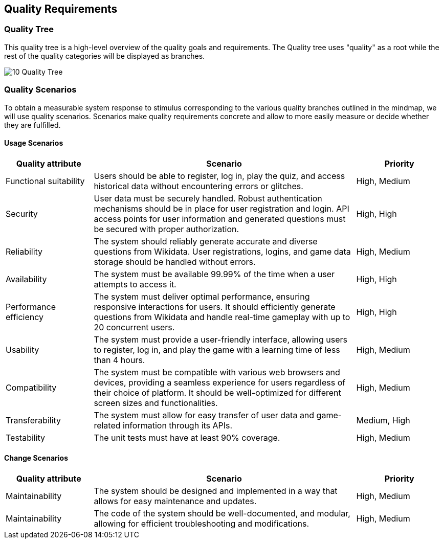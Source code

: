 ifndef::imagesdir[:imagesdir: ../images]

[[section-quality-scenarios]]
== Quality Requirements
=== Quality Tree
This quality tree is a high-level overview of the quality goals and requirements. The Quality tree uses "quality" as a root while the rest of the quality categories will be displayed as branches.

image:10_Quality_Tree.png[]

=== Quality Scenarios
To obtain a measurable system response to stimulus corresponding to the various quality branches outlined in the mindmap, we will use quality scenarios. Scenarios make quality requirements concrete and allow to more easily measure or decide whether they are fulfilled.

==== Usage Scenarios
[options="header",cols="1,3,1"]
|===
|Quality attribute|Scenario|Priority
| Functional suitability | Users should be able to register, log in, play the quiz, and access historical data without encountering errors or glitches. | High, Medium
| Security | User data must be securely handled. Robust authentication mechanisms should be in place for user registration and login. API access points for user information and generated questions must be secured with proper authorization. | High, High 
| Reliability | The system should reliably generate accurate and diverse questions from Wikidata. User registrations, logins, and game data storage should be handled without errors. | High, Medium
| Availability | The system must be available 99.99% of the time when a user attempts to access it. | High, High
| Performance efficiency | The system must deliver optimal performance, ensuring responsive interactions for users. It should efficiently generate questions from Wikidata and handle real-time gameplay with up to 20 concurrent users. | High, High
| Usability | The system must provide a user-friendly interface, allowing users to register, log in, and play the game with a learning time of less than 4 hours. | High, Medium
| Compatibility | The system must be compatible with various web browsers and devices, providing a seamless experience for users regardless of their choice of platform. It should be well-optimized for different screen sizes and functionalities. | High, Medium
| Transferability | The system must allow for easy transfer of user data and game-related information through its APIs. | Medium, High
| Testability | The unit tests must have at least 90% coverage. | High, Medium
|===
==== Change Scenarios
[options="header",cols="1,3,1"]
|===
|Quality attribute|Scenario|Priority
| Maintainability | The system should be designed and implemented in a way that allows for easy maintenance and updates. | High, Medium
| Maintainability | The code of the system should be well-documented, and modular, allowing for efficient troubleshooting and modifications. | High, Medium
|===